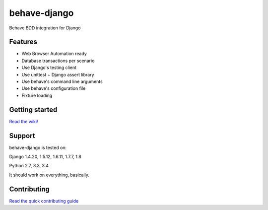 behave-django
=============

|Build Status| |Latest Version|

Behave BDD integration for Django

Features
--------

-  Web Browser Automation ready
-  Database transactions per scenario
-  Use Django's testing client
-  Use unittest + Django assert library
-  Use behave's command line arguments
-  Use behave's configuration file
-  Fixture loading

Getting started
---------------

`Read the wiki! <https://github.com/mixxorz/behave-django/wiki/Getting-started>`__

Support
-------

behave-django is tested on:

Django 1.4.20, 1.5.12, 1.6.11, 1.7.7, 1.8

Python 2.7, 3.3, 3.4

It should work on everything, basically.

Contributing
------------

`Read the quick contributing guide <CONTRIBUTING.md>`__


.. |Build Status| image:: https://travis-ci.org/mixxorz/behave-django.svg?branch=master
   :target: https://travis-ci.org/mixxorz/behave-django
.. |Latest Version| image:: https://pypip.in/version/behave-django/badge.svg
   :target: https://pypi.python.org/pypi/behave-django/
